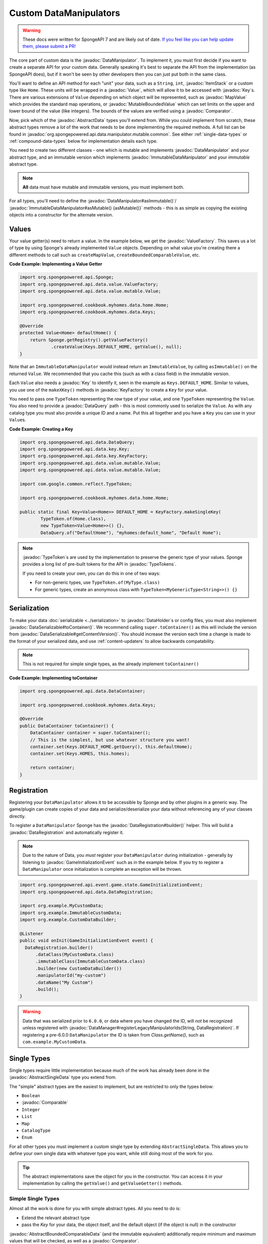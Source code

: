 =======================
Custom DataManipulators
=======================

.. warning::
    These docs were written for SpongeAPI 7 and are likely out of date. 
    `If you feel like you can help update them, please submit a PR! <https://github.com/SpongePowered/SpongeDocs>`__

.. javadoc-import::
    org.spongepowered.api.data.DataManager
    org.spongepowered.api.data.DataRegistration
    org.spongepowered.api.data.DataSerializable
    org.spongepowered.api.data.DataHolder
    org.spongepowered.api.data.DataQuery
    org.spongepowered.api.data.key.Key
    org.spongepowered.api.data.key.KeyFactory
    org.spongepowered.api.data.manipulator.DataManipulator
    org.spongepowered.api.data.manipulator.ImmutableDataManipulator
    org.spongepowered.api.data.manipulator.immutable.common.AbstractImmutableData
    org.spongepowered.api.data.manipulator.mutable.common.AbstractBoundedComparableData
    org.spongepowered.api.data.manipulator.mutable.common.AbstractData
    org.spongepowered.api.data.manipulator.mutable.common.AbstractSingleData
    org.spongepowered.api.data.manipulator.mutable.tileentity.FurnaceData
    org.spongepowered.api.data.value.ValueFactory
    org.spongepowered.api.data.value.mutable.MapValue
    org.spongepowered.api.data.value.mutable.MutableBoundedValue
    org.spongepowered.api.data.value.mutable.Value
    org.spongepowered.api.event.game.state.GameInitializationEvent
    org.spongepowered.api.item.inventory.ItemStack
    org.spongepowered.api.util.TypeTokens
    java.lang.Comparable
    java.lang.String
    java.util.Comparator
    com.google.common.reflect.TypeToken


The core part of custom data is the :javadoc:`DataManipulator`. To implement it, you must first decide if you want to 
create a separate API for your custom data. Generally speaking it's best to separate the API from the implementation 
(as SpongeAPI does), but if it won't be seen by other developers then you can just put both in the same class.

You'll want to define an API method for each "unit" your data, such as a ``String``, ``int``, :javadoc:`ItemStack` or 
a custom type like ``Home``. These units will be wrapped in a :javadoc:`Value`, which will allow it to be accessed
with :javadoc:`Key`\s. There are various extensions of ``Value`` depending on which object will be represented, such
as :javadoc:`MapValue` which provides the standard map operations, or :javadoc:`MutableBoundedValue` which can set
limits on the upper and lower bound of the value (like integers). The bounds of the values are verified using a
:javadoc:`Comparator`.

Now, pick which of the :javadoc:`AbstractData` types you'll extend from. While you could implement from scratch, these
abstract types remove a *lot* of the work that needs to be done implementing the required methods. A full list can be 
found in :javadoc:`org.spongepowered.api.data.manipulator.mutable.common`. See either :ref:`single-data-types` or 
:ref:`compound-data-types` below for implementation details each type.

You need to create two different classes - one which is mutable and implements :javadoc:`DataManipulator` and your
abstract type, and an immutable version which implements :javadoc:`ImmutableDataManipulator` and your *immutable* 
abstract type.

.. note::
    
    **All** data must have mutable and immutable versions, you must implement both.

For all types, you'll need to define the :javadoc:`DataManipulator#asImmutable()`/
:javadoc:`ImmutableDataManipulator#asMutable() {asMutable()}` methods - this is as simple as copying the existing
objects into a constructor for the alternate version.

Values
======

Your value getter(s) need to return a value. In the example below, we get the :javadoc:`ValueFactory`. This saves us a
lot of type by using Sponge's already implemented ``Value`` objects. Depending on what value you're creating there a
different methods to call such as ``createMapValue``, ``createBoundedComparableValue``, etc.

**Code Example: Implementing a Value Getter**

.. code-block:: java
    
    import org.spongepowered.api.Sponge;
    import org.spongepowered.api.data.value.ValueFactory;
    import org.spongepowered.api.data.value.mutable.Value;

    import org.spongepowered.cookbook.myhomes.data.home.Home;
    import org.spongepowered.cookbook.myhomes.data.Keys;

    @Override
    protected Value<Home> defaultHome() {
        return Sponge.getRegistry().getValueFactory()
                .createValue(Keys.DEFAULT_HOME, getValue(), null);
    }

Note that an ``ImmutableDataManipulator`` would instead return an ``ImmutableValue``, by calling ``asImmutable()`` on
the returned ``Value``. We recommended that you cache this (such as with a class field) in the immutable version.

Each ``Value`` also needs a :javadoc:`Key` to identify it, seen in the example as ``Keys.DEFAULT_HOME``. Similar
to values, you use one of the ``makeXKey()`` methods in :javadoc:`KeyFactory` to create a ``Key`` for your value.

You need to pass one ``TypeToken`` representing the *raw* type of your value, and one ``TypeToken`` representing the
``Value``. You also need to provide a :javadoc:`DataQuery` path - this is most commonly used to serialize the
``Value``. As with any catalog type you must also provide a unique ID and a name. Put this all together and you have a
``Key`` you can use in your ``Value``\ s.

**Code Example: Creating a Key**

.. code-block:: java

    import org.spongepowered.api.data.DataQuery;
    import org.spongepowered.api.data.key.Key;
    import org.spongepowered.api.data.key.KeyFactory;
    import org.spongepowered.api.data.value.mutable.Value;
    import org.spongepowered.api.data.value.mutable.Value;

    import com.google.common.reflect.TypeToken;

    import org.spongepowered.cookbook.myhomes.data.home.Home;

    public static final Key<Value<Home>> DEFAULT_HOME = KeyFactory.makeSingleKey(
            TypeToken.of(Home.class),
            new TypeToken<Value<Home>>() {},
            DataQuery.of("DefaultHome"), "myhomes:default_home", "Default Home");

.. note::

    :javadoc:`TypeToken`\ s are used by the implementation to preserve the generic type of your
    values. Sponge provides a long list of pre-built tokens for the API in :javadoc:`TypeTokens`.

    If you need to create your own, you can do this in one of two ways:

    - For non-generic types, use ``TypeToken.of(MyType.class)``
    - For generic types, create an anonymous class with ``TypeToken<MyGenericType<String>>() {}``

Serialization
=============

To make your data :doc:`serializable <../serialization>` to :javadoc:`DataHolder`\ s or config files, you must also
implement :javadoc:`DataSerializable#toContainer()`. We recommend calling ``super.toContainer()`` as this will
include the version from :javadoc:`DataSerializable#getContentVersion()`. You should increase the version each time a
change is made to the format of your serialized data, and use :ref:`content-updaters` to allow backwards compatability.

.. note::

    This is not required for simple single types, as the already implement ``toContainer()``

**Code Example: Implementing toContainer**

.. code-block:: java
    
    import org.spongepowered.api.data.DataContainer;

    import org.spongepowered.cookbook.myhomes.data.Keys;

    @Override
    public DataContainer toContainer() {
        DataContainer container = super.toContainer();
        // This is the simplest, but use whatever structure you want!
        container.set(Keys.DEFAULT_HOME.getQuery(), this.defaultHome);
        container.set(Keys.HOMES, this.homes);

        return container;
    }

Registration
============

Registering your ``DataManipulator`` allows it to be accessible by Sponge and by other plugins in a generic way. The
game/plugin can create copies of your data and serialize/deserialize your data without referencing any of your classes
directly.

To register a ``DataManipulator`` Sponge has the :javadoc:`DataRegistration#builder()` helper. This will build a
:javadoc:`DataRegistration` and automatically register it.


.. note::

    Due to the nature of Data, you *must* register your ``DataManipulator`` during initialization - generally by
    listening to :javadoc:`GameInitializationEvent` such as in the example below. If you try to register a
    ``DataManipulator`` once initialization is complete an exception will be thrown.

.. code-block:: java

    import org.spongepowered.api.event.game.state.GameInitializationEvent;
    import org.spongepowered.api.data.DataRegistration;

    import org.example.MyCustomData;
    import org.example.ImmutableCustomData;
    import org.example.CustomDataBuilder;

    @Listener
    public void onInit(GameInitializationEvent event) {
      DataRegistration.builder()
          .dataClass(MyCustomData.class)
          .immutableClass(ImmutableCustomData.class)
          .builder(new CustomDataBuilder())
          .manipulatorId("my-custom")
          .dataName("My Custom")
          .build();
    }

.. warning::

    Data that was serialized prior to ``6.0.0``, or data where you have changed the ID, will *not* be recognized unless
    registered with :javadoc:`DataManager#registerLegacyManipulatorIds(String, DataRegistration)`. If registering a
    pre-6.0.0 ``DataManipulator`` the ID is taken from `Class.getName()`, such as ``com.example.MyCustomData``.

.. _single-data-types:

Single Types
============

Single types require little implementation because much of the work has already been done in the
:javadoc:`AbstractSingleData` type you extend from. 

The "simple" abstract types are the easiest to implement, but are restricted to only the types below:

- ``Boolean``
- :javadoc:`Comparable`
- ``Integer``
- ``List``
- ``Map``
- ``CatalogType``
- ``Enum``

For all other types you must implement a custom single type by extending ``AbstractSingleData``. This allows you to 
define your own single data with whatever type you want, while still doing most of the work for you.

.. tip::

    The abstract implementations save the object for you in the constructor. You can access it in your implementation 
    by calling the ``getValue()`` and ``getValueGetter()`` methods.

Simple Single Types
-------------------

Almost all the work is done for you with simple abstract types. All you need to do is:

- Extend the relevant abstract type
- pass the `Key` for your data, the object itself, and the default object (if the object is null) in the constructor

:javadoc:`AbstractBoundedComparableData` (and the immutable equivalent) additionally require minimum and maximum 
values that will be checked, as well as a :javadoc:`Comparator`.

.. note::

    ``List`` and ``Mapped`` single types must instead implement ``ListData`` / ``MappedData`` (or the immutable 
    equivalent). This adds additional methods to allow Map-like/List-like behavior directly on the ``DataManipulator``.

The following 3 methods must be defined on mutable manipulators:

``fill(DataHolder, MergeFunction)`` should replace the data on your object with that of the given ``DataHolder``, 
using the result of ``MergeFunction#merge()``.

.. code-block:: java

    import org.spongepowered.api.data.DataHolder;
    import org.spongepowered.api.data.merge.MergeFunction;

    import org.spongepowered.cookbook.myhomes.data.friends.FriendsData;

    import java.util.Optional;

    @Override
    public Optional<FriendsData> fill(DataHolder dataHolder, MergeFunction overlap) {
        FriendsData merged = overlap.merge(this, dataHolder.get(FriendsData.class).orElse(null));
        setValue(merged.friends().get());

        return Optional.of(this);
    }

``from(DataContainer)`` should overwrite its value with the one in the container and return itself, otherwise return
``Optional.empty()``

.. code-block:: java

    import org.spongepowered.api.data.DataContainer;
    import org.spongepowered.api.data.DataQuery;

    import org.spongepowered.cookbook.myhomes.data.Keys;
    import org.spongepowered.cookbook.myhomes.data.friends.FriendsData;
    import org.spongepowered.cookbook.myhomes.data.friends.ImmutableFriendsData;

    import com.google.common.collect.Maps;

    import java.util.Optional;
    import java.util.UUID;

    @Override
    public Optional<FriendsData> from(DataContainer container) {
        if(container.contains(Keys.FRIENDS)) {
            List<UUID> friends = container.getObjectList(Keys.FRIENDS.getQuery(), UUID.class).get();
            return Optional.of(setValue(friends));
        }

        return Optional.empty();
    }

``copy()`` should, as the name suggests, return a copy of itself with the same data.

.. code-block:: java

    import org.spongepowered.cookbook.myhomes.data.friends.FriendsData;

    @Override
    public FriendsData copy() {
        return new FriendsDataImpl(getValue());
    }

Custom Single Types
-------------------

In addition to the methods from the simple single types, you need to override the following methods:

``getValueGetter()`` should pass the ``Value`` representing your data (see above).

``toContainer()`` should return a ``DataContainer`` representing your data (see above).

.. _compound-data-types:

Compound Types
==============

Whereas single types only support one value, "compound" types support however many values you want. This is useful 
when multiple objects are grouped, such as :javadoc:`FurnaceData`. The downside, however, is that they are more 
complex to implement.

To start with, create all the ``Value`` getters that your data will have. For each value, create a method to get and 
set the *raw* object, which you'll use later. For immutable data, only the getters are necessary.

Registering Values
------------------

Next, you'll want to register these so that the :doc:`Keys <../keys>`-based system can reference them. To do this,
implement either :javadoc:`AbstractData#registerGettersAndSetters()` or
:javadoc:`AbstractImmutableData#registerGetters()` depending on whether the data is mutable or not.

For each value you must call:

- ``registerKeyValue(Key, Supplier)`` referencing the ``Value`` getter for the given key
- ``registerFieldGetter(Key, Supplier)`` referencing the getter method for the *raw* object defined above
- ``registerFieldSetter(Key, Consumer)`` referencing the setter method above if you are implementing the mutable
  version

We recommend using Java 8's ``::`` syntax for easy ``Supplier`` and ``Consumer`` functions.

**Code Example: Implementing Getters and Setters**

.. code-block:: java

    import org.spongepowered.cookbook.myhomes.data.Keys
    
    // registerGetters() for immutable implementation
    @Override
    protected void registerGettersAndSetters() {
        registerKeyValue(Keys.DEFAULT_HOME, this::defaultHome);
        registerKeyValue(Keys.HOMES, this::homes);

        registerFieldGetter(Keys.DEFAULT_HOME, this::getDefaultHome);
        registerFieldGetter(Keys.HOMES, this::getHomes);

        // Only on mutable implementation
        registerFieldSetter(Keys.DEFAULT_HOME, this::setDefaultHome);
        registerFieldSetter(Keys.HOMES, this::setHomes);
    }

``fill(DataHolder, MergeFunction)`` and ``from(DataContainer)`` are similar to the implementations for single data, 
but loading all your values.
